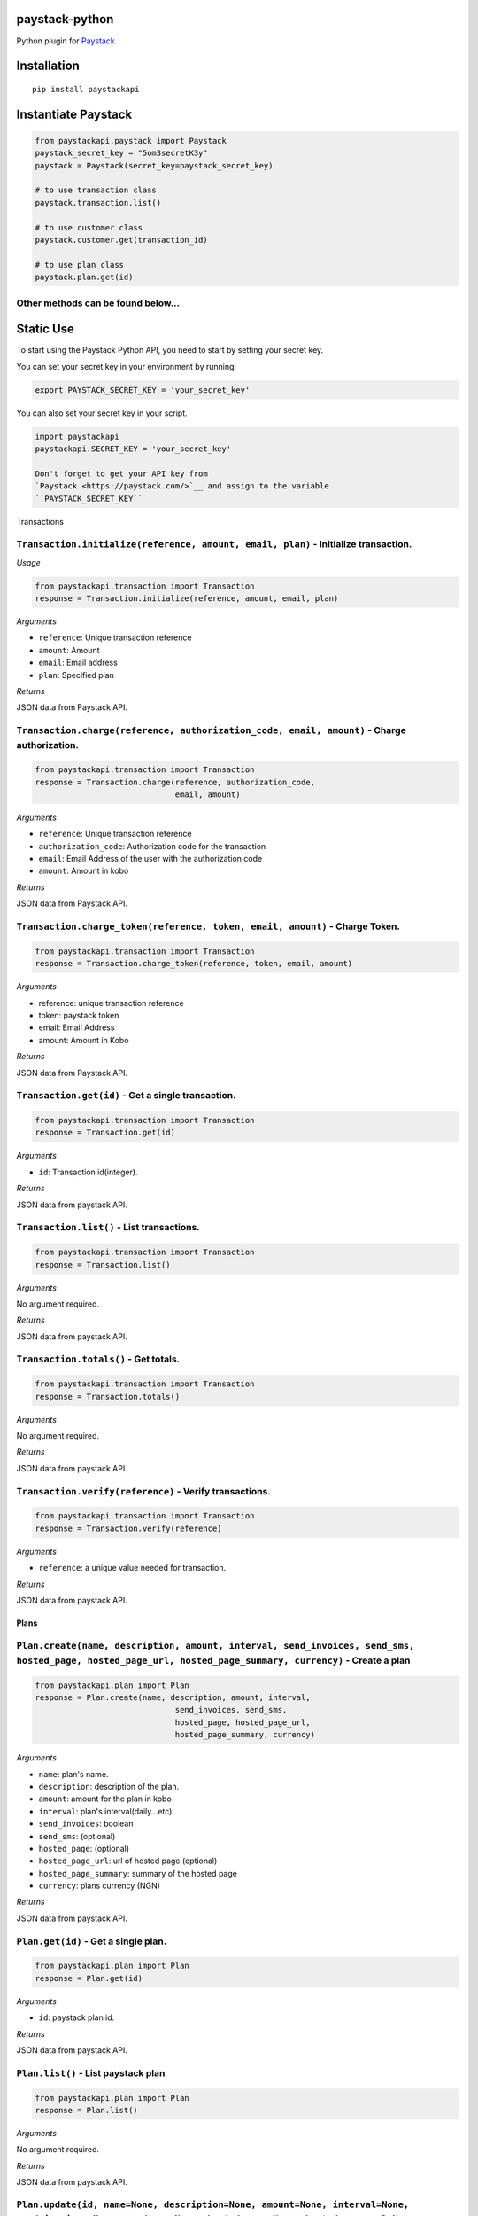 paystack-python
===============

|Coverage Status| |Scrutinizer Code Quality| |Build Status|

Python plugin for `Paystack <https://paystack.com/>`_

Installation
============

::

    pip install paystackapi

Instantiate Paystack
====================

.. code:: python

    from paystackapi.paystack import Paystack
    paystack_secret_key = "5om3secretK3y"
    paystack = Paystack(secret_key=paystack_secret_key)

    # to use transaction class
    paystack.transaction.list()

    # to use customer class
    paystack.customer.get(transaction_id)

    # to use plan class
    paystack.plan.get(id)

Other methods can be found below...
'''''''''''''''''''''''''''''''''''''''

Static Use
==========

To start using the Paystack Python API, you need to start by setting
your secret key.

You can set your secret key in your environment by running:

.. code:: bash

    export PAYSTACK_SECRET_KEY = 'your_secret_key'

You can also set your secret key in your script.

.. code:: python

    import paystackapi
    paystackapi.SECRET_KEY = 'your_secret_key'

    Don't forget to get your API key from
    `Paystack <https://paystack.com/>`__ and assign to the variable
    ``PAYSTACK_SECRET_KEY``

Transactions


``Transaction.initialize(reference, amount, email, plan)`` - Initialize transaction.
''''''''''''''''''''''''''''''''''''''''''''''''''''''''''''''''''''''''''''''''''''

*Usage*

.. code:: python

    from paystackapi.transaction import Transaction
    response = Transaction.initialize(reference, amount, email, plan)

*Arguments*

-  ``reference``: Unique transaction reference
-  ``amount``: Amount
-  ``email``: Email address
-  ``plan``: Specified plan

*Returns*

JSON data from Paystack API.

``Transaction.charge(reference, authorization_code, email, amount)`` - Charge authorization.
''''''''''''''''''''''''''''''''''''''''''''''''''''''''''''''''''''''''''''''''''''''''''''

.. code:: python

    from paystackapi.transaction import Transaction
    response = Transaction.charge(reference, authorization_code,
                                  email, amount)

*Arguments*

-  ``reference``: Unique transaction reference
-  ``authorization_code``: Authorization code for the transaction
-  ``email``: Email Address of the user with the authorization code
-  ``amount``: Amount in kobo

*Returns*

JSON data from Paystack API.

``Transaction.charge_token(reference, token, email, amount)`` - Charge Token.
'''''''''''''''''''''''''''''''''''''''''''''''''''''''''''''''''''''''''''''

.. code:: python

    from paystackapi.transaction import Transaction
    response = Transaction.charge_token(reference, token, email, amount)

*Arguments*

-  reference: unique transaction reference
-  token: paystack token
-  email: Email Address
-  amount: Amount in Kobo

*Returns*

JSON data from Paystack API.

``Transaction.get(id)`` - Get a single transaction.
'''''''''''''''''''''''''''''''''''''''''''''''''''

.. code:: python

    from paystackapi.transaction import Transaction
    response = Transaction.get(id)

*Arguments*

-  ``id``: Transaction id(integer).

*Returns*

JSON data from paystack API.

``Transaction.list()`` - List transactions.
'''''''''''''''''''''''''''''''''''''''''''

.. code:: python

    from paystackapi.transaction import Transaction
    response = Transaction.list()

*Arguments*

No argument required.

*Returns*

JSON data from paystack API.

``Transaction.totals()`` - Get totals.
''''''''''''''''''''''''''''''''''''''

.. code:: python

    from paystackapi.transaction import Transaction
    response = Transaction.totals()

*Arguments*

No argument required.

*Returns*

JSON data from paystack API.

``Transaction.verify(reference)`` - Verify transactions.
''''''''''''''''''''''''''''''''''''''''''''''''''''''''

.. code:: python

    from paystackapi.transaction import Transaction
    response = Transaction.verify(reference)

*Arguments*

-  ``reference``: a unique value needed for transaction.

*Returns*

JSON data from paystack API.

Plans
-----

``Plan.create(name, description, amount, interval, send_invoices, send_sms, hosted_page, hosted_page_url, hosted_page_summary, currency)`` - Create a plan
''''''''''''''''''''''''''''''''''''''''''''''''''''''''''''''''''''''''''''''''''''''''''''''''''''''''''''''''''''''''''''''''''''''''''''''''''''''''''

.. code:: python

    from paystackapi.plan import Plan
    response = Plan.create(name, description, amount, interval,
                                  send_invoices, send_sms,
                                  hosted_page, hosted_page_url,
                                  hosted_page_summary, currency)

*Arguments*

-  ``name``: plan's name.
-  ``description``: description of the plan.
-  ``amount``: amount for the plan in kobo
-  ``interval``: plan's interval(daily...etc)
-  ``send_invoices``: boolean
-  ``send_sms``: (optional)
-  ``hosted_page``: (optional)
-  ``hosted_page_url``: url of hosted page (optional)
-  ``hosted_page_summary``: summary of the hosted page
-  ``currency``: plans currency (NGN)

*Returns*

JSON data from paystack API.

``Plan.get(id)`` - Get a single plan.
'''''''''''''''''''''''''''''''''''''

.. code:: python

    from paystackapi.plan import Plan
    response = Plan.get(id)

*Arguments*

-  ``id``: paystack plan id.

*Returns*

JSON data from paystack API.

``Plan.list()`` - List paystack plan
''''''''''''''''''''''''''''''''''''

.. code:: python

    from paystackapi.plan import Plan
    response = Plan.list()

*Arguments*

No argument required.

*Returns*

JSON data from paystack API.

``Plan.update(id, name=None, description=None, amount=None, interval=None, send_invoices=None, send_sms=None, hosted_page=None, hosted_page_url=None, hosted_page_summary=None, currency=None)`` - Update paystack plan
''''''''''''''''''''''''''''''''''''''''''''''''''''''''''''''''''''''''''''''''''''''''''''''''''''''''''''''''''''''''''''''''''''''''''''''''''''''''''''''''''''''''''''''''''''''''''''''''''''''''''''''''''''''''''''''

.. code:: python

    from paystackapi.plan import Plan
    response = Plan.update(id, name=None, description=None,
                                  amount=None, interval=None,
                                  send_invoices=None, send_sms=None,
                                  hosted_page=None, hosted_page_url=None,
                                  hosted_page_summary=None, currency=None)

*Arguments*

-  ``id``: plan identity number.
-  ``name``: name of plan
-  ``description``: plan description(optional)
-  ``amount``: plan amount in Kobo
-  ``interval``: plan interval9(monthly, yearly, quarterly...etc)
-  ``send_invoice``: (optional)
-  ``send_sms``: (optional)
-  ``hosted_page``: (optional)
-  ``hosted_page_url``: (optional)
-  ``hosted_page_summary``: (optional)
-  ``currency``: Naira in kobo(NGN)

*Returns*

JSON data from paystack API.

Customers
---------

``Customer.create(first_name, last_name, email, phone)`` - Create customer
''''''''''''''''''''''''''''''''''''''''''''''''''''''''''''''''''''''''''

.. code:: python

    from paystackapi.customer import Customer
    response = Customer.create(first_name, last_name, email, phone)

*Arguments*

-  ``first_name``: customer's first name.
-  ``last_name``: customer's last name.
-  ``email``: customer's email address.
-  ``phone``: customer's phone number.

*Returns*

JSON data from paystack API.

``Customer.get(id)`` - Get customers by id
''''''''''''''''''''''''''''''''''''''''''

.. code:: python

    from paystackapi.customer import Customer
    response = Customer.get(id)

*Arguments*

-  ``id``: paystack customer id

*Returns*

JSON data from paystack API.

``Customer.list()`` - List paystack customers
'''''''''''''''''''''''''''''''''''''''''''''

.. code:: python

    from paystackapi.customer import Customer
    response = Customer.list()

*Arguments*

No argument required.

*Returns*

JSON data from paystack API.

``Customer.update(id, first_name=None, last_name=None, email=None, phone=None)`` - Update paystack customer data by id.
'''''''''''''''''''''''''''''''''''''''''''''''''''''''''''''''''''''''''''''''''''''''''''''''''''''''''''''''''''''''

.. code:: python

    from paystackapi.customer import Customer
    response = Customer.update(id, first_name=None,
                                  last_name=None,
                                  email=None, phone=None)

*Arguments* - ``id``: paystack customer id. - ``first_name``: customer's
first name(optional). - ``last_name``: customer's last name(optional). -
``email``: customer's email address(optional). - ``phone``: customer's
phone number(optional).

*Returns*

JSON data from paystack API.

.. |Coverage Status| image:: https://coveralls.io/repos/github/andela-sjames/paystack-python/badge.svg?branch=feature-customerclass
   :target: https://coveralls.io/github/andela-sjames/paystack-python?branch=feature-customerclass
.. |Scrutinizer Code Quality| image:: https://scrutinizer-ci.com/g/andela-sjames/paystack-python/badges/quality-score.png?b=master
   :target: https://scrutinizer-ci.com/g/andela-sjames/paystack-python/?branch=master
.. |Build Status| image:: https://scrutinizer-ci.com/g/andela-sjames/paystack-python/badges/build.png?b=master
   :target: https://scrutinizer-ci.com/g/andela-sjames/paystack-python/build-status/master
